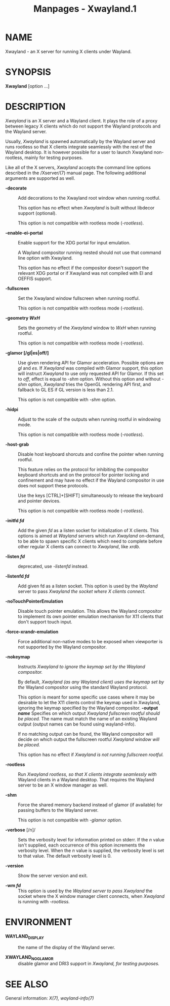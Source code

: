 #+TITLE: Manpages - Xwayland.1
* NAME
Xwayland - an X server for running X clients under Wayland.

* SYNOPSIS
*Xwayland* [option ...]

* DESCRIPTION
/Xwayland/ is an X server and a Wayland client. It plays the role of a
proxy between legacy X clients which do not support the Wayland
protocols and the Wayland server.

Usually, /Xwayland/ is spawned automatically by the Wayland server and
runs rootless so that X clients integrate seamlessly with the rest of
the Wayland desktop. It is however possible for a user to launch
Xwayland non-rootless, mainly for testing purposes.

Like all of the X servers, /Xwayland/ accepts the command line options
described in the /Xserver/(7) manual page. The following additional
arguments are supported as well.

- *-decorate* :: Add decorations to the Xwayland root window when
  running rootful.

  This option has no effect when /Xwayland/ is built without libdecor
  support (optional).

  This option is not compatible with rootless mode (/-rootless/).

- *-enable-ei-portal* :: Enable support for the XDG portal for input
  emulation.

  A Wayland compositor running nested should not use that command line
  option with Xwayland.

  This option has no effect if the compositor doesn't support the
  relevant XDG portal or if Xwayland was not compiled with EI and OEFFIS
  support.

- *-fullscreen* :: Set the Xwayland window fullscreen when running
  rootful.

  This option is not compatible with rootless mode (/-rootless/).

- *-geometry /WxH/* :: Sets the geometry of the /Xwayland/ window to
  /WxH/ when running rootful.

  This option is not compatible with rootless mode (/-rootless/).

- *-glamor [/gl|es|off/]* :: Use given rendering API for Glamor
  acceleration. Possible options are /gl/ and /es/. If /Xwayland/ was
  compiled with Glamor support, this option will instruct /Xwayland/ to
  use only requested API for Glamor. If this set to /off/, effect is
  equal to /-shm/ option. Without this option and without /-shm/ option,
  /Xwayland/ tries the OpenGL rendering API first, and fallback to GL ES
  if GL version is less than 2.1.

  This option is not compatible with /-shm/ option.

- *-hidpi* :: Adjust to the scale of the outputs when running rootful in
  windowing mode.

  This option is not compatible with rootless mode (/-rootless/).

- *-host-grab* :: Disable host keyboard shorcuts and confine the pointer
  when running rootful.

  This feature relies on the protocol for inhibiting the compositor
  keyboard shortcuts and on the protocol for pointer locking and
  confinement and may have no effect if the Wayland compositor in use
  does not support these protocols.

  Use the keys [CTRL]+[SHIFT] simultaneously to release the keyboard and
  pointer devices.

  This option is not compatible with rootless mode (/-rootless/).

- *-initfd /fd/* :: Add the given /fd/ as a listen socket for
  initialization of X clients. This options is aimed at /Wayland/
  servers which run /Xwayland/ on-demand, to be able to spawn specific X
  clients which need to complete before other regular X clients can
  connect to /Xwayland/, like /xrdb/.

- *-listen /fd/* :: deprecated, use /-listenfd/ instead.

- *-listenfd /fd\fP/* :: Add given fd as a listen socket. This option is
  used by the /Wayland/ server to pass /Xwayland the socket where X
  clients connect./

- *-noTouchPointerEmulation* :: Disable touch pointer emulation. This
  allows the Wayland compositor to implement its own pointer emulation
  mechanism for X11 clients that don't support touch input.

- *-force-xrandr-emulation* :: Force additional non-native modes to be
  exposed when viewporter is not supported by the Wayland compositor.

- *-nokeymap* :: Instructs /Xwayland to ignore the keymap set by the
  Wayland compositor./

  By default, /Xwayland (as any Wayland client) uses the keymap set by
  the/ Wayland compositor using the standard Wayland protocol.

  This option is meant for some specific use cases where it may be
  desirable to let the X11 clients control the keymap used in Xwayland,
  ignoring the keymap specified by the Wayland compositor. *-output
  /name/* Specifies on which output /Xwayland fullscreen rootful should
  be placed./ The name must match the name of an existing Wayland output
  (output names can be found using wayland-info).

  If no matching output can be found, the Wayland compositor will decide
  on which output the fullscreen rootful /Xwayland window will be
  placed./

  This option has no effect if /Xwayland is not running fullscreen
  rootful./

- *-rootless* :: Run /Xwayland rootless, so that X clients integrate
  seamlessly with/ Wayland clients in a Wayland desktop. That requires
  the Wayland server to be an X window manager as well.

- *-shm* :: Force the shared memory backend instead of glamor (if
  available) for passing buffers to the Wayland server.

  This option is not compatible with /-glamor option./

- *-verbose* [/n]/ :: Sets the verbosity level for information printed
  on stderr. If the /n/ value isn't supplied, each occurrence of this
  option increments the verbosity level. When the /n/ value is supplied,
  the verbosity level is set to that value. The default verbosity level
  is 0.

- *-version* :: Show the server version and exit.

- *-wm /fd/* :: This option is used by the /Wayland server to pass
  Xwayland/ the socket where the X window manager client connects, when
  /Xwayland/ is running with /-rootless./

* ENVIRONMENT
- *WAYLAND_DISPLAY* :: the name of the display of the Wayland server.

- *XWAYLAND_NO_GLAMOR* :: disable glamor and DRI3 support in /Xwayland,
  for testing purposes./

* SEE ALSO
General information: /X(7), wayland-info(7)/
